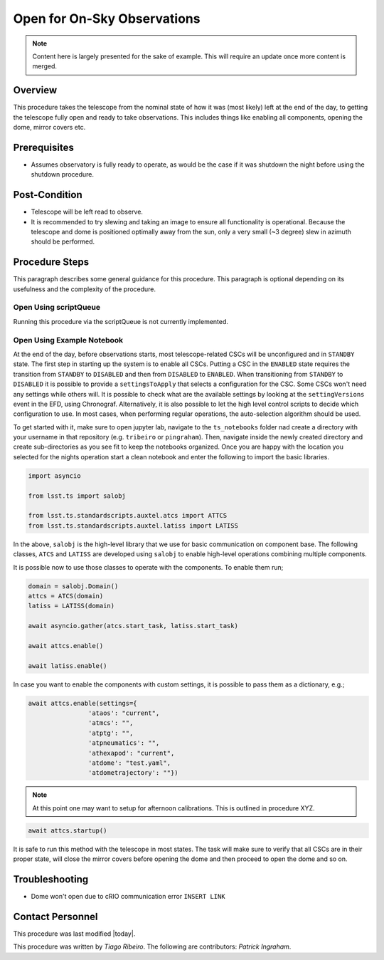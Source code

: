 .. Review the README in this procedure's directory on instructions to contribute.
.. Static objects, such as figures, should be stored in the _static directory. Review the _static/README in this procedure's directory on instructions to contribute.
.. Do not remove the comments that describe each section. They are included to provide guidance to contributors.
.. Do not remove other content provided in the templates, such as a section. Instead, comment out the content and include comments to explain the situation. For example:
	- If a section within the template is not needed, comment out the section title and label reference. Include a comment explaining why this is not required.
    - If a file cannot include a title (surrounded by ampersands (#)), comment out the title from the template and include a comment explaining why this is implemented (in addition to applying the ``title`` directive).

.. Include one Primary Author and list of Contributors (comma separated) between the asterisks (*):
.. |author| replace:: *Tiago Ribeiro*
.. If there are no contributors, write "none" between the asterisks. Do not remove the substitution.
.. |contributors| replace:: *Patrick Ingraham*

.. This is the label that can be used as for cross referencing this procedure.
.. Recommended format is "Directory Name"-"Title Name"  -- Spaces should be replaced by hyphens.
.. _Full-Observatory-Open-for-On-Sky-Operations:
.. Each section should includes a label for cross referencing to a given area.
.. Recommended format for all labels is "Title Name"-"Section Name" -- Spaces should be replaced by hyphens.
.. To reference a label that isn't associated with an reST object such as a title or figure, you must include the link an explicit title using the syntax :ref:`link text <label-name>`.
.. An error will alert you of identical labels during the build process.

############################
Open for On-Sky Observations
############################

.. note::

    Content here is largely presented for the sake of example. This will require an update once more content is merged.

.. _Open-for-On-Sky-Operations-Overview:

Overview
^^^^^^^^

.. This section should provide a brief, top-level description of the procedure's purpose and utilization. Consider including the expected user and when the procedure will be performed.

This procedure takes the telescope from the nominal state of how it was (most likely) left at the end of the day, to getting the telescope fully open and ready to take observations. This includes things like enabling all components, opening the dome, mirror covers etc.

.. _Open-for-On-Sky-Operations-Prerequisites:

Prerequisites
^^^^^^^^^^^^^

.. This section should provide simple overview of prerequisites before executing the procedure; for example, state of equipment, telescope or seeing conditions or notifications prior to execution.
.. It is preferred to include them as a bulleted or enumerated list.
.. Do not include actions in this section. Any action by the user should be included at the beginning of the Procedure section below. For example: Do not include "Notify specified SLACK channel. Confirmation is not required." Instead, include this statement as the first step of the procedure, and include "Notification to specified SLACK channel." in the Prerequisites section.
.. If there is a different procedure that is critical before execution, carefully consider if it should be linked within this section or as part of the Procedure section below (or both).

- Assumes observatory is fully ready to operate, as would be the case if it was shutdown the night before using the shutdown procedure.

.. _Open-for-On-Sky-Operations-Post-Condition:

Post-Condition
^^^^^^^^^^^^^^

.. This section should provide a simple overview of conditions or results after executing the procedure; for example, state of equipment or resulting data products.
.. It is preferred to include them as a bulleted or enumerated list.
.. Do not include actions in this section. Any action by the user should be included in the end of the Procedure section below. For example: Do not include "Verify the telescope azimuth is 0 degrees with the appropriate command." Instead, include this statement as the final step of the procedure, and include "Telescope is at 0 degrees." in the Post-condition section.

- Telescope will be left read to observe.

- It is recommended to try slewing and taking an image to ensure all functionality is operational. Because the telescope and dome is positioned optimally away from the sun, only a very small (~3 degree) slew in azimuth should be performed.

.. _Open-for-On-Sky-Operations-Procedure-Steps:

Procedure Steps
^^^^^^^^^^^^^^^

.. This section should include the procedure. There is no strict formatting or structure required for procedures. It is left to the authors to decide which format and structure is most relevant.
.. In the case of more complicated procedures, more sophisticated methodologies may be appropriate, such as multiple section headings or a list of linked procedures to be performed in the specified order.
.. For highly complicated procedures, consider breaking them into separate procedure. Some options are a high-level procedure with links, separating into smaller procedures or utilizing the reST ``include`` directive <https://docutils.sourceforge.io/docs/ref/rst/directives.html#include>.

This paragraph describes some general guidance for this procedure. This paragraph is optional depending on its usefulness and the complexity of the procedure.

.. _Open-for-On-Sky-Operations-Open-Using-scriptQueue:

Open Using scriptQueue
----------------------

Running this procedure via the scriptQueue is not currently implemented.

.. _Open-for-On-Sky-Operations-Open-Using-Example-Notebook:

Open Using Example Notebook
---------------------------

At the end of the day, before observations starts, most telescope-related CSCs will be unconfigured and in ``STANDBY`` state. The first step in starting up the system is to enable all CSCs. Putting a CSC in the ``ENABLED`` state requires the transition from ``STANDBY`` to ``DISABLED`` and then from ``DISABLED`` to ``ENABLED``. When transitioning from ``STANDBY`` to ``DISABLED`` it is possible to provide a ``settingsToApply`` that selects a configuration for the CSC. Some CSCs won't need any settings while others will. It is possible to check what are the available settings by looking at the ``settingVersions`` event in the EFD, using Chronograf. Alternatively, it is also possible to let the high level control scripts to decide which configuration to use. In most cases, when performing regular operations, the auto-selection algorithm should be used.

To get started with it, make sure to open jupyter lab, navigate to the ``ts_notebooks`` folder nad create a  directory with your username in that repository (e.g. ``tribeiro`` or ``pingraham``). Then, navigate inside the newly created  directory and create sub-directories as you see fit to keep the notebooks organized. Once you are happy with the location you selected for the nights operation start a clean notebook and enter the following to import the basic libraries.

.. code-block:: python

    import asyncio

    from lsst.ts import salobj

    from lsst.ts.standardscripts.auxtel.atcs import ATTCS
    from lsst.ts.standardscripts.auxtel.latiss import LATISS

In the above, ``salobj`` is the high-level library that we use for basic
communication on component base. The following classes, ``ATCS`` and ``LATISS``
are developed using ``salobj`` to enable high-level operations combining multiple
components.

It is possible now to use those classes to operate with the components. To enable
them run;

.. code-block:: python

    domain = salobj.Domain()
    attcs = ATCS(domain)
    latiss = LATISS(domain)

    await asyncio.gather(atcs.start_task, latiss.start_task)

    await attcs.enable()

    await latiss.enable()

In case you want to enable the components with custom settings, it is possible to
pass them as a dictionary, e.g.;

.. code-block:: python

    await attcs.enable(settings={
                    'ataos': "current",
                    'atmcs': "",
                    'atptg': "",
                    'atpneumatics': "",
                    'athexapod': "current",
                    'atdome': "test.yaml",
                    'atdometrajectory': ""})


.. note::
    At this point one may want to setup for afternoon calibrations. This is outlined in procedure XYZ.

.. code-block:: python

    await attcs.startup()

It is safe to run this method with the telescope in most states. The task
will make sure to verify that all CSCs are in their proper state, will close the mirror
covers before opening the dome and then proceed to open the dome and so on.

.. _Open-for-On-Sky-Operations-Troubleshooting:

Troubleshooting
^^^^^^^^^^^^^^^

.. This section should include troubleshooting information. Information in this section should be strictly related to this procedure.

.. If there is no content for this section, remove the indentation on the following line instead of deleting this sub-section.

     No troubleshooting information is applicable to this procedure.

- Dome won't open due to cRIO communication error ``INSERT LINK``

.. _Open-for-On-Sky-Operations-Contact-Personnel:

Contact Personnel
^^^^^^^^^^^^^^^^^

This procedure was last modified |today|.

This procedure was written by |author|. The following are contributors: |contributors|.
